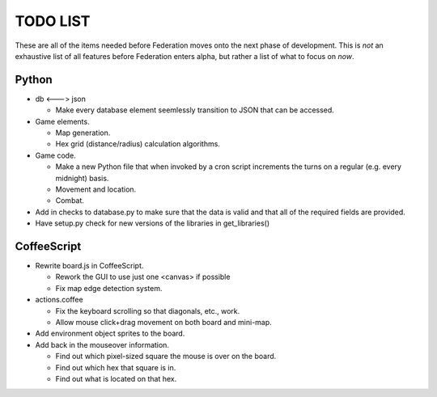 =========
TODO LIST
=========

These are all of the items needed before Federation moves onto the
next phase of development. This is *not* an exhaustive list of all
features before Federation enters alpha, but rather a list of what to
focus on *now*.

Python
------
* db <---> json

  * Make every database element seemlessly transition to JSON that can
    be accessed.

* Game elements.

  * Map generation.

  * Hex grid (distance/radius) calculation algorithms.

* Game code.

  * Make a new Python file that when invoked by a cron script increments
    the turns on a regular (e.g. every midnight) basis.

  * Movement and location.

  * Combat.

* Add in checks to database.py to make sure that the data is valid and
  that all of the required fields are provided.

* Have setup.py check for new versions of the libraries in get_libraries()

CoffeeScript
------------
* Rewrite board.js in CoffeeScript.

  * Rework the GUI to use just one <canvas> if possible

  * Fix map edge detection system.

* actions.coffee

  * Fix the keyboard scrolling so that diagonals, etc., work.

  * Allow mouse click+drag movement on both board and mini-map.

* Add environment object sprites to the board.

* Add back in the mouseover information.

  * Find out which pixel-sized square the mouse is over on the board.

  * Find out which hex that square is in.

  * Find out what is located on that hex.
